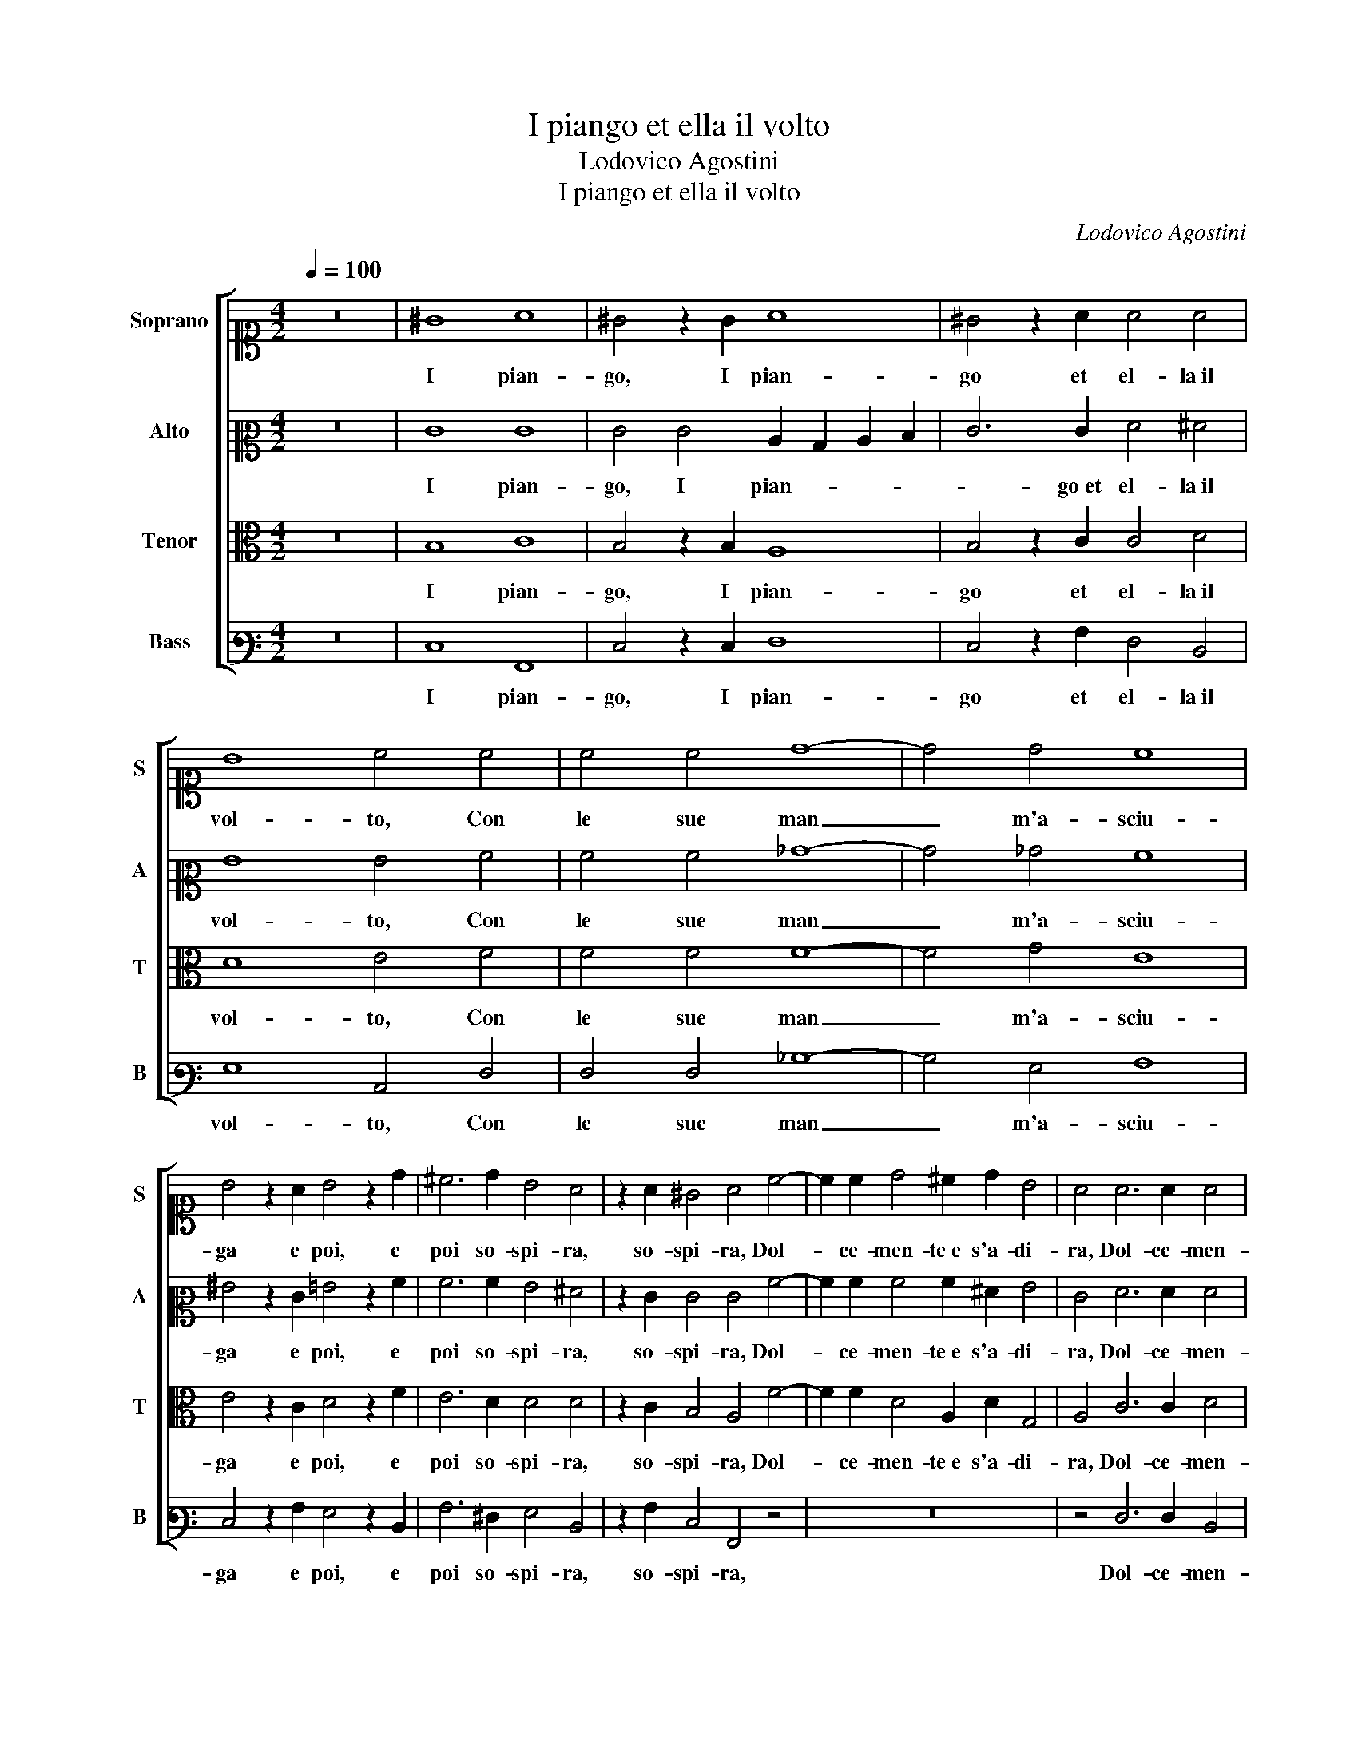 X:1
T:I piango et ella il volto
T:Lodovico Agostini
T:I piango et ella il volto
C:Lodovico Agostini
%%score [ 1 2 3 4 ]
L:1/8
Q:1/4=100
M:4/2
K:C
V:1 alto1 nm="Soprano" snm="S"
V:2 alto2 nm="Alto" snm="A"
V:3 alto nm="Tenor" snm="T"
V:4 bass3 nm="Bass" snm="B"
V:1
 z16 | ^G8 A8 | ^G4 z2 G2 A8 | ^G4 z2 A2 A4 A4 | B8 c4 c4 | c4 c4 d8- | d4 d4 c8 | %7
w: |I pian-|go, I pian-|go et el- la il|vol- to, Con|le sue man|_ m'a- sciu-|
 B4 z2 A2 B4 z2 d2 | ^c6 d2 B4 A4 | z2 A2 ^G4 A4 c4- | c2 c2 d4 ^c2 d2 B4 | A4 A6 A2 A4 | %12
w: ga e poi, e|poi so- spi- ra,|so- spi- ra, Dol-|* ce- men- te e s'a- di-|ra, Dol- ce- men-|
 A3 B c4 A8 | z4 B8 c4 | c8 c4 B4 | A4 A2 A4 A2 B4- | B2 A2 A6 ^G^F G4 | A4 A8 A4 | F8 E4 F4 | %19
w: te e s'a- di- ra,|Con pa-|ro- le che i|sas- si rom- per pon-||no, Con pa-|ro- le che i|
 G12 F4 | E4 D4 E8 | E8 z4 A4 | A4 A4 B8 | c4 c8 d4 | B2 c2 A6 ^G^F G4 |[M:3/2][Q:1/4=150] A8 z4 | %26
w: sas- si|rom- per pon-|no, E|do- po que-|sto si par-|te el- la e'l son- * * *|no,|
 A4 A4 A4 | B8 c4 | c8 d4 | B4 c4 A4- | A4 ^G2 ^F2 G4 | A12 |] %32
w: E do- po|que- sto|si par-|te el- la e'l son-||no.|
V:2
 z16 | E8 E8 | E4 E4 C2 B,2 C2 D2 | E6 E2 F4 ^F4 | G8 G4 A4 | A4 A4 _B8- | B4 _B4 A8 | %7
w: |I pian-|go, I pian- * * *|* go et el- la il|vol- to, Con|le sue man|_ m'a- sciu-|
 ^G4 z2 E2 =G4 z2 A2 | A6 A2 G4 ^F4 | z2 E2 E4 E4 A4- | A2 A2 A4 A2 ^F2 G4 | E4 F6 F2 F4 | %12
w: ga e poi, e|poi so- spi- ra,|so- spi- ra, Dol-|* ce- men- te e s'a- di-|ra, Dol- ce- men-|
 E2 F2 G8 ^F4 | z4 G8 G4 | A8 G4 G4 | E6 E2 D4 D4 | E16 | E4 F8 E4 | D8 ^C4 D4 | E8 D8 | %20
w: te e s'a- di- ra,|Con pa-|ro- le che i|sas- si rom- per|pon-|no, Con pa-|ro- le che i|sas- si|
 C4 A,4 B,8 | ^C8 z4 E4 | E4 E4 G8 | G4 A8 A4 | G4 C4 E8 |[M:3/2] E8 z4 | E4 E4 E4 | G8 G4 | %28
w: rom- per pon-|no, E|do- po que-|sto si par-|te el- la e'l son-|no,|E do- po|que- sto|
 A8 A4 | G8 C4 | E12 | E12 |] %32
w: si par-|te el- la e'l|son-|no.|
V:3
 z16 | B,8 C8 | B,4 z2 B,2 A,8 | B,4 z2 C2 C4 D4 | D8 E4 F4 | F4 F4 F8- | F4 G4 E8 | %7
w: |I pian-|go, I pian-|go et el- la il|vol- to, Con|le sue man|_ m'a- sciu-|
 E4 z2 C2 D4 z2 F2 | E6 D2 D4 D4 | z2 C2 B,4 A,4 F4- | F2 F2 D4 A,2 D2 G,4 | A,4 C6 C2 D4 | %12
w: ga e poi, e|poi so- spi- ra,|so- spi- ra, Dol-|* ce- men- te e s'a- di-|ra, Dol- ce- men-|
 ^C2 D2 E4 D8 | z4 D8 E4 | F8 E4 D4 | ^C6 C2 D4 B,4 | C8 B,8 | A,4 A,8 A,4 | A,8 A,4 A,4 | %19
w: te e s'a- di- ra,|Con pa-|ro- le che i|sas- si rom- per|pon- *|no, Con pa-|ro- le che i|
 C8 B,4 A,4 | G,4 A,8 ^G,4 | A,8 z4 C4 | C4 C4 D8 | E4 F8 F4 | E4 A,4 B,8 |[M:3/2] A,8 z4 | %26
w: sas- si rom-|per pon- *|no, E|do- po que-|sto si par-|te el- la e'l son-|no,|
 C4 C4 C4 | D8 E4 | F8 F4 | E8 A,4 | B,12 | A,12 |] %32
w: E do- po|que- sto|si par-|te el- la e'l|son-|no.|
V:4
 z16 | E,8 A,,8 | E,4 z2 E,2 F,8 | E,4 z2 A,2 F,4 D,4 | G,8 C,4 F,4 | F,4 F,4 _B,8- | B,4 G,4 A,8 | %7
w: |I pian-|go, I pian-|go et el- la il|vol- to, Con|le sue man|_ m'a- sciu-|
 E,4 z2 A,2 G,4 z2 D,2 | A,6 ^F,2 G,4 D,4 | z2 A,2 E,4 A,,4 z4 | z16 | z4 F,6 F,2 D,4 | %12
w: ga e poi, e|poi so- spi- ra,|so- spi- ra,||Dol- ce- men-|
 A,,2 D,2 C,4 D,8 | z4 G,8 C,4 | F,8 C,4 G,4 | A,6 A,2 ^F,4 G,4 | C,6 D,2 E,8 | A,,4 D,8 ^C,4 | %18
w: te e s'a- di- ra,|Con pa-|ro- le che i|sas- si rom- per|pon- * *|no, Con pa-|
 D,8 A,,4 D,4 | C,2 D,2 E,2 F,2 G,4 D,4 | E,4 F,4 E,8 | A,,8 z4 A,4 | A,4 A,4 G,8 | C,4 F,8 D,4 | %24
w: ro- le che i|sas- * * * * si|rom- per pon-|no, E|do- po que-|sto si par-|
 E,4 F,4 E,8 |[M:3/2] A,,8 z4 | A,4 A,4 A,4 | G,8 C,4 | F,8 D,4 | E,8 F,4 | E,12 | A,,12 |] %32
w: te el- la e'l son-|no,|E do- po|que- sto|si par-|te el- la e'l|son-|no.|

